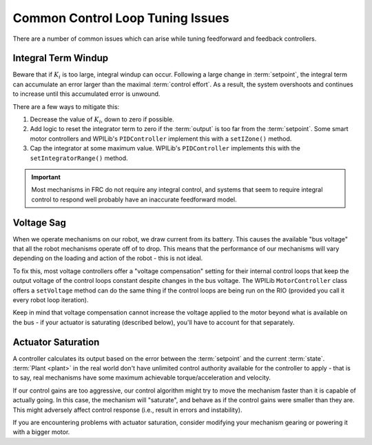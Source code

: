Common Control Loop Tuning Issues
=================================

There are a number of common issues which can arise while tuning feedforward and feedback controllers.

Integral Term Windup
--------------------

Beware that if :math:`K_i` is too large, integral windup can occur. Following a large change in :term:`setpoint`, the integral term can accumulate an error larger than the maximal :term:`control effort`. As a result, the system overshoots and continues to increase until this accumulated error is unwound.

There are a few ways to mitigate this:

1. Decrease the value of :math:`K_i`, down to zero if possible.
2. Add logic to reset the integrator term to zero if the :term:`output` is too far from the :term:`setpoint`. Some smart motor controllers and WPILib's ``PIDController`` implement this with a ``setIZone()`` method.
3. Cap the integrator at some maximum value. WPILib's ``PIDController`` implements this with the ``setIntegratorRange()`` method.

.. important:: Most mechanisms in FRC do not require any integral control, and systems that seem to require integral control to respond well probably have an inaccurate feedforward model.

Voltage Sag
-----------

When we operate mechanisms on our robot, we draw current from its battery.  This causes the available "bus voltage" that all the robot mechanisms operate off of to drop.  This means that the performance of our mechanisms will vary depending on the loading and action of the robot - this is not ideal.

To fix this, most voltage controllers offer a "voltage compensation" setting for their internal control loops that keep the output voltage of the control loops constant despite changes in the bus voltage.  The WPILib ``MotorController`` class offers a ``setVoltage`` method can do the same thing if the control loops are being run on the RIO (provided you call it every robot loop iteration).

Keep in mind that voltage compensation cannot increase the voltage applied to the motor beyond what is available on the bus - if your actuator is saturating (described below), you'll have to account for that separately.

Actuator Saturation
-------------------

A controller calculates its output based on the error between the :term:`setpoint` and the current :term:`state`. :term:`Plant <plant>` in the real world don't have unlimited control authority available for the controller to apply - that is to say, real mechanisms have some maximum achievable torque/acceleration and velocity.

If our control gains are too aggressive, our control algorithm might try to move the mechanism faster than it is capable of actually going.  In this case, the mechanism will "saturate", and behave as if the control gains were smaller than they are.  This might adversely affect control response (i.e., result in errors and instability).

If you are encountering problems with actuator saturation, consider modifying your mechanism gearing or powering it with a bigger motor.
